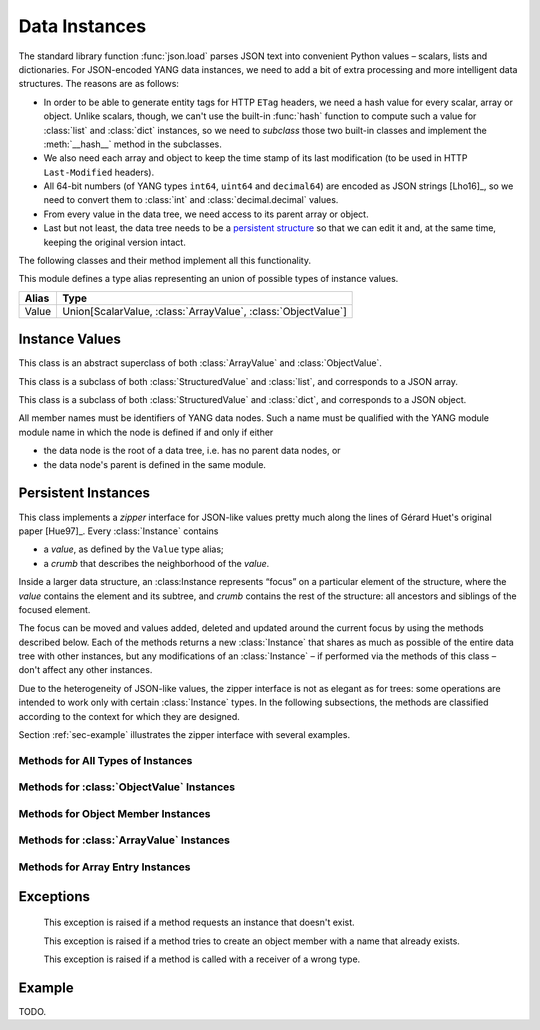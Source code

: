 **************
Data Instances
**************

.. module:: yangson.instance
   :synopsis: Classes and methods for working with YANG data
	      instances.
.. moduleauthor:: Ladislav Lhotka <lhotka@nic.cz>

The standard library function :func:`json.load` parses JSON text into
convenient Python values – scalars, lists and dictionaries. For JSON-encoded
YANG data instances, we need to add a bit of extra processing and more
intelligent data structures. The reasons are as follows:

* In order to be able to generate entity tags for HTTP ``ETag``
  headers, we need a hash value for every scalar, array or
  object. Unlike scalars, though, we can't use the built-in
  :func:`hash` function to compute such a value for :class:`list` and
  :class:`dict` instances, so we need to *subclass* those two built-in
  classes and implement the :meth:`__hash__` method in the subclasses.

* We also need each array and object to keep the time stamp of its
  last modification (to be used in HTTP ``Last-Modified`` headers).

* All 64-bit numbers (of YANG types ``int64``, ``uint64`` and
  ``decimal64``) are encoded as JSON strings [Lho16]_, so we need to
  convert them to :class:`int` and :class:`decimal.decimal` values.

* From every value in the data tree, we need access to its parent
  array or object.

* Last but not least, the data tree needs to be a `persistent
  structure`__ so that we can edit it and, at the same time, keeping
  the original version intact.

The following classes and their method implement all this functionality.

__ https://en.wikipedia.org/wiki/Persistent_data_structure

This module defines a type alias representing an union of possible
types of instance values.

+-----+--------------------------------------------------------------+
|Alias|Type                                                          |
+=====+==============================================================+
|Value| Union[ScalarValue, :class:`ArrayValue`, :class:`ObjectValue`]|
+-----+--------------------------------------------------------------+


Instance Values
***************

.. class:: StructuredValue(ts:datetime.datetime=None)

   This class is an abstract superclass of both :class:`ArrayValue` and
   :class:`ObjectValue`.

   .. attribute:: last_modified

      This attribute contains a :class:`datetime.datetime` that
      records the date and time when the :class:StructuredValue
      instance was last modified.

   .. method:: time_stamp(ts: datetime.datetime = None) -> None

      Update the receiver's *last_modified* time stamp with the value
      *ts*. If *ts* is ``None``, use the current date and time.

   .. method:: __eq__(val: StructuredValue) -> bool

      Return ``True`` if the receiver and *val* are equality. Equality
      is based on their hash values (see below).

.. class:: ArrayValue(ts:datetime.datetime=None)

   This class is a subclass of both :class:`StructuredValue` and
   :class:`list`, and corresponds to a JSON array.

   .. method:: __hash__() -> int

      Return integer hash value. It is computed by converting the
      receiver to a :class:`tuple` and applying the :func:`hash`
      function to it.

.. class:: ObjectValue(ts:datetime.datetime=None)

   This class is a subclass of both :class:`StructuredValue` and
   :class:`dict`, and corresponds to a JSON object.

   All member names must be identifiers of YANG data nodes. Such a
   name must be qualified with the YANG module module name in which
   the node is defined if and only if either

   * the data node is the root of a data tree, i.e. has no parent data
     nodes, or
   * the data node's parent is defined in the same module.

   .. method:: __hash__() -> int

      Return integer hash value. It is computed by taking a sorted
      list of the receiver's items, converting it to a :class:`tuple`
      and applying the :func:`hash` function.

Persistent Instances
********************

.. class:: Instance(value: Value, crumb: Crumb)

   This class implements a *zipper* interface for JSON-like values
   pretty much along the lines of Gérard Huet's original
   paper [Hue97]_. Every :class:`Instance` contains

   * a *value*, as defined by the ``Value`` type alias;

   * a *crumb* that describes the neighborhood of the *value*.

   Inside a larger data structure, an :class:Instance represents
   “focus” on a particular element of the structure, where the *value*
   contains the element and its subtree, and *crumb* contains the rest
   of the structure: all ancestors and siblings of the focused
   element.

   The focus can be moved and values added, deleted and updated around
   the current focus by using the methods described below. Each of the
   methods returns a new :class:`Instance` that shares as much as
   possible of the entire data tree with other instances, but any
   modifications of an :class:`Instance` – if performed via the
   methods of this class – don't affect any other instances.

   Due to the heterogeneity of JSON-like values, the zipper interface is not
   as elegant as for trees: some operations are intended to work only
   with certain :class:`Instance` types. In the following subsections,
   the methods are classified according to the context for which they
   are designed.

   Section :ref:`sec-example` illustrates the zipper interface with
   several examples.

Methods for All Types of Instances
----------------------------------

   .. method:: goto(ii: InstanceIdentifier) -> Instance

      Return the instance inside the receiver's subtree identified by
      the instance identifier *ii* (see TODO). The path specified in
      *ii* is interpreted relative to the receiver.

   .. method:: peek(ii: InstanceIdentifier) -> Value

      Return the value inside the receiver's value subtree identified by
      the instance identifier *ii* (see TODO). This
      method doesn't create a new instance, so the access to the
      returned value should in general be read-only, because
      modifications would destroy persistence properties.

   .. method:: update(newval: Value) -> Instance

      Return a new instance that is identical to the receiver, only
      its value is replaced with *newval*. The receiver does not
      change.

   .. method:: up() -> Instance

      Return the instance of the parent structure (object or
      array). Raises :exc:`NonexistentInstance` if called on a
      top-level instance.

   .. method:: top() -> Instance

      Return the instance of the top-level structure. This essentially
      means “zipping” the whole data tree.

   .. method:: is_top() -> bool

      Return ``True`` if the receiver is the top-level instance.

Methods for :class:`ObjectValue` Instances
------------------------------------------

   .. method:: member(name: QName) -> Instance

      Return the instance of the receiver's member specified by
      *name*. Raises :exc:`InstanceTypeError` if called on a
      non-object, and :exc:`NonexistentInstance` if a member of that
      name doesn't exist.

   .. method:: new_member(name: QName, value: Value) -> Instance

      Add a new member to the receiver object with the name and value
      specified in the method's parameters, and return the instance of
      the new member. As always, the receiver instance is not
      modified, so the new member only exists in the returned
      instance. The method raises :exc:`InstanceTypeError` if called
      on a non-object, and :exc:`DuplicateMember` if a member of that
      name already exists.

   .. method:: remove_member(name: QName) -> Instance

      Return a new object instance in which the receiver's member specified
      by *name* is removed. Raises :exc:`InstanceTypeError` if called on a
      non-object, and :exc:`NonexistentInstance` if a member of that
      name doesn't exist.

Methods for Object Member Instances
-----------------------------------

   .. method:: sibling(name: QName) -> Instance

      Return the instance of the sibling member specified by
      *name*. Raises :exc:`InstanceTypeError` if called on a
      non-member, and :exc:`NonexistentInstance` if a sibling member
      of that name doesn't exist.

Methods for :class:`ArrayValue` Instances
------------------------------------------

   .. method:: entry(index: int) -> Instance

      Return the instance of the receiver's entry specified by
      *index*. Raises :exc:`InstanceTypeError` if called on a
      non-array, and :exc:`NonexistentInstance` if an entry of that
      index doesn't exist.

   .. method:: remove_entry(index: int) -> Instance

      Return a new array instance in which the receiver's entry
      specified by *index* is removed. Raises :exc:`InstanceTypeError`
      if called on a non-array, and :exc:`NonexistentInstance` if an
      entry of that index doesn't exist.

   .. method:: first_entry() -> Instance

      Return the instance of the receiver's first entry. Raises
      :exc:`InstanceTypeError` if called on a non-array, and
      :exc:`NonexistentInstance` if the array is empty.

   .. method:: last_entry() -> Instance

      Return the instance of the receiver's last entry. Raises
      :exc:`InstanceTypeError` if called on a non-array, and
      :exc:`NonexistentInstance` if the array is empty.

   .. method:: look_up(keys: Dict[QName, ScalarValue]) -> Instance

      Return the instance of the receiver's entry specified by
      *keys*. The paremeter is a dictionary of key-value pairs that
      the selected entry matches. This method is intended to be used
      on YANG list instances. It raises :exc:`InstanceTypeError` if
      called on a non-array, and :exc:`NonexistentInstance` if the
      matching entry doesn't exist.

Methods for Array Entry Instances
---------------------------------

   .. method:: next() -> Instance

      Return the instance of the following entry. Raises
      :exc:`InstanceTypeError` if called on a non-entry, and
      :exc:`NonexistentInstance` if called on the last entry.

   .. method:: previous() -> Instance

      Return the instance of the preceding entry. Raises
      :exc:`InstanceTypeError` if called on a non-entry, and
      :exc:`NonexistentInstance` if called on the first entry.

   .. method:: insert_before(value: Value) -> Instance

      Insert *value* a new entry before the receiver and return the
      instance of the new entry. Raises :exc:`InstanceTypeError` if
      called on a non-entry.

   .. method:: insert_after(value: Value) -> Instance

      Insert *value* a new entry after the receiver and return the
      instance of the new entry. Raises :exc:`InstanceTypeError` if
      called on a non-entry.

Exceptions
**********

    .. exception:: NonexistentInstance

    This exception is raised if a method requests an instance that
    doesn't exist.

    .. exception:: DuplicateMember

    This exception is raised if a method tries to create an object
    member with a name that already exists.

    .. exception:: InstanceTypeError

    This exception is raised if a method is called with a receiver of
    a wrong type.

.. _sec-example:

Example
*******

TODO.
